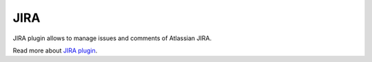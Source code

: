 JIRA
====

JIRA plugin allows to manage issues and comments of Atlassian JIRA.

Read more about `JIRA plugin <http://nodeconductor-jira.readthedocs.org/en/stable/>`_.
